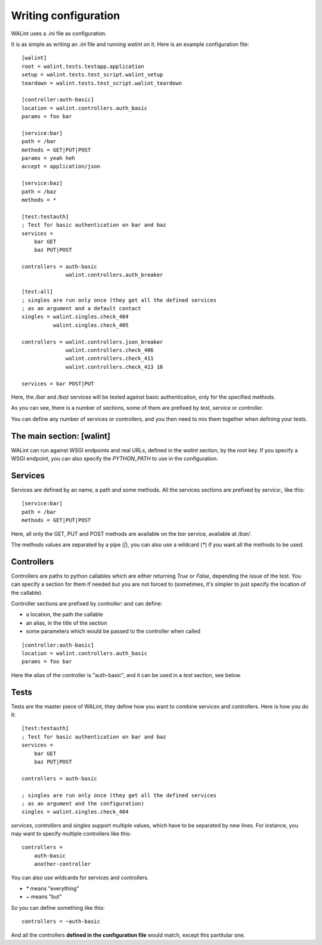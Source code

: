 Writing configuration
=====================

WALint uses a `.ini` file as configuration.

It is as simple as writing an `.ini` file and running `walint` on it. Here is
an example configuration file::

    [walint]
    root = walint.tests.testapp.application
    setup = walint.tests.test_script.walint_setup
    teardown = walint.tests.test_script.walint_teardown

    [controller:auth-basic]
    location = walint.controllers.auth_basic
    params = foo bar

    [service:bar]
    path = /bar
    methods = GET|PUT|POST
    params = yeah heh
    accept = application/json

    [service:baz]
    path = /baz
    methods = *

    [test:testauth]
    ; Test for basic authentication on bar and baz
    services =
        bar GET
        baz PUT|POST

    controllers = auth-basic
                  walint.controllers.auth_breaker

    [test:all]
    ; singles are run only once (they get all the defined services
    ; as an argument and a default contact
    singles = walint.singles.check_404
              walint.singles.check_405

    controllers = walint.controllers.json_breaker
                  walint.controllers.check_406
                  walint.controllers.check_411
                  walint.controllers.check_413 16

    services = bar POST|PUT

Here, the `/bar` and `/baz` services will be tested against basic
authentication, only for the specified methods.

As you can see, there is a number of sections, some of them are prefixed by
`test`, `service` or `controller`.

You can define any number of services or controllers, and you then need to mix
them together when defining your tests.

The main section: [walint]
--------------------------

WALint can run against WSGI endpoints and real URLs, defined in the `walint`
section, by the `root` key. If you specify a WSGI endpoint, you can also 
specify the `PYTHON_PATH` to use in the configuration.

Services
--------

Services are defined by an name, a path and some methods. All the services
sections are prefixed by `service:`, like this::

    [service:bar]
    path = /bar
    methods = GET|PUT|POST

Here, all only the GET, PUT and POST methods are available on the *bar*
service, available at `/bar/`.

The methods values are separated by a pipe (`|`), you can also use a wildcard
(`*`) if you want all the methods to be used.

Controllers
-----------

Controllers are paths to python callables which are either returning `True` or
`False`, depending the issue of the test. You can specify a section for them if
needed but you are not forced to (sometimes, it's simpler to just specify the
location of the callable).

Controller sections are prefixed by `controller:` and can define:

* a location, the path the callable
* an alias, in the title of the section
* some parameters which would be passed to the controller when called

::

    [controller:auth-basic]
    location = walint.controllers.auth_basic
    params = foo bar

Here the alias of the controller is "auth-basic", and it can be used in
a *test* section, see below.


Tests
-----

Tests are the master piece of WALint, they define how you want to combine
services and controllers. Here is how you do it::

    [test:testauth]
    ; Test for basic authentication on bar and baz
    services =
        bar GET
        baz PUT|POST

    controllers = auth-basic

    ; singles are run only once (they get all the defined services
    ; as an argument and the configuration)
    singles = walint.singles.check_404

`services`, `controllers` and `singles` support multiple values, which have to
be separated by new lines. For instance, you may want to specify multiple
controllers like this::

    controllers = 
        auth-basic
        another-controller

You can also use wildcards for services and controllers.

* `*` means "everything"
* `~` means "but"

So you can define something like this::

    controllers = ~auth-basic

And all the controllers **defined in the configuration file** would match, except
this partitular one.
